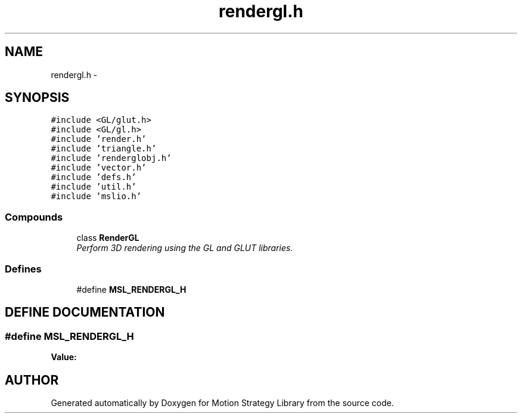 .TH "rendergl.h" 3 "26 Feb 2002" "Motion Strategy Library" \" -*- nroff -*-
.ad l
.nh
.SH NAME
rendergl.h \- 
.SH SYNOPSIS
.br
.PP
\fC#include <GL/glut.h>\fP
.br
\fC#include <GL/gl.h>\fP
.br
\fC#include 'render.h'\fP
.br
\fC#include 'triangle.h'\fP
.br
\fC#include 'renderglobj.h'\fP
.br
\fC#include 'vector.h'\fP
.br
\fC#include 'defs.h'\fP
.br
\fC#include 'util.h'\fP
.br
\fC#include 'mslio.h'\fP
.br
.SS "Compounds"

.in +1c
.ti -1c
.RI "class \fBRenderGL\fP"
.br
.RI "\fIPerform 3D rendering using the GL and GLUT libraries.\fP"
.in -1c
.SS "Defines"

.in +1c
.ti -1c
.RI "#define \fBMSL_RENDERGL_H\fP"
.br
.in -1c
.SH "DEFINE DOCUMENTATION"
.PP 
.SS "#define MSL_RENDERGL_H"
.PP
\fBValue:\fP
.PP
.nf

.fi
.SH "AUTHOR"
.PP 
Generated automatically by Doxygen for Motion Strategy Library from the source code.